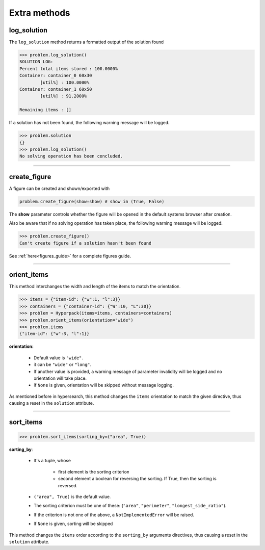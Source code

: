 Extra methods
=============

log_solution
-------------

The ``log_solution`` method returns a formatted output of the solution found

.. code-block:: python

    >>> problem.log_solution()
    SOLUTION LOG:
    Percent total items stored : 100.0000%
    Container: container_0 60x30
            [util%] : 100.0000%
    Container: container_1 60x50
            [util%] : 91.2000%

    Remaining items : []

If a solution has not been found, the following warning message will be logged.

.. code-block:: python

    >>> problem.solution
    {}
    >>> problem.log_solution()
    No solving operation has been concluded.

---------------------------------------------------------------------------

create_figure
--------------

A figure can be created and shown/exported with

.. code-block:: python

    problem.create_figure(show=show) # show in (True, False)

The **show** parameter controls whether the figure will be opened in the default systems browser after creation.

Also be aware that if no solving operation has taken place, the following warning message will be logged.

.. code-block:: python

    >>> problem.create_figure()
    Can't create figure if a solution hasn't been found

See :ref:`here<figures_guide>` for a complete figures guide.

---------------------------------------------------------------------------

orient_items
------------

This method interchanges the width and length of the items to match
the orientation.

.. image:: ./_static/orientation_example.png
   :align: center
   :width: 70%
   :alt: orientation

.. code-block:: python

    >>> items = {"item-id": {"w":1, "l":3}}
    >>> containers = {"container-id": {"W":10, "L":30}}
    >>> problem = Hyperpack(items=items, containers=containers)
    >>> problem.orient_items(orientation="wide")
    >>> problem.items
    {"item-id": {"w":3, "l":1}}


**orientation**:

    - Default value is ``"wide"``.
    - it can be ``"wide"`` or ``"long"``.
    - If another value is provided, a warning message of parameter invalidity will be logged and no orientation will take place.
    - If ``None`` is given, orientation will be skipped without message logging.

As mentioned before in hypersearch, this method changes the ``items`` orientation to match the given directive, thus causing
a reset in the ``solution`` attribute.

---------------------------------------------------------------------------


sort_items
----------

.. code-block:: python

    >>> problem.sort_items(sorting_by=("area", True))

**sorting_by**:

    - It's a tuple, whose

        - first element is the sorting criterion
        - second element a boolean for reversing the sorting. If True, then the sorting is reversed.
    - ``("area", True)`` is the default value.
    - The sorting criterion must be one of these: (``"area"``, ``"perimeter"``, ``"longest_side_ratio"``).
    - If the criterion is not one of the above, a ``NotImplementedError`` will be raised.
    - If ``None`` is given, sorting will be skipped

This method changes the ``items`` order according to the ``sorting_by`` arguments directives, thus causing
a reset in the ``solution`` attribute.
